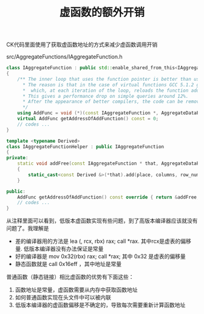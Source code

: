#+title: 虚函数的额外开销

CK代码里面使用了获取虚函数地址的方式来减少虚函数调用开销

src/AggregateFunctions/IAggregateFunction.h

#+BEGIN_SRC Cpp
class IAggregateFunction : public std::enable_shared_from_this<IAggregateFunction>
{
    /** The inner loop that uses the function pointer is better than using the virtual function.
      * The reason is that in the case of virtual functions GCC 5.1.2 generates code,
      *  which, at each iteration of the loop, reloads the function address (the offset value in the virtual function table) from memory to the register.
      * This gives a performance drop on simple queries around 12%.
      * After the appearance of better compilers, the code can be removed.
      */
    using AddFunc = void (*)(const IAggregateFunction *, AggregateDataPtr, const IColumn **, size_t, Arena *);
    virtual AddFunc getAddressOfAddFunction() const = 0;
    // codes ...
}

template <typename Derived>
class IAggregateFunctionHelper : public IAggregateFunction
{
private:
    static void addFree(const IAggregateFunction * that, AggregateDataPtr place, const IColumn ** columns, size_t row_num, Arena * arena)
    {
        static_cast<const Derived &>(*that).add(place, columns, row_num, arena);
    }

public:
    AddFunc getAddressOfAddFunction() const override { return &addFree; }
    // codes ...
}
#+END_SRC

从注释里面可以看到，低版本虚函数实现有些问题，到了高版本编译器应该就没有问题了。我理解是
- 差的编译器用的方法是 lea (, rcx, rbx) rax; call *rax. 其中rcx是虚表的偏移量. 低版本编译器没有办法保证是常量
- 好的编译器是 mov 0x32(rbx) rax; call *rax; 其中 0x32 是虚表的偏移量
- 静态函数就是 call 0x16eff ，其中地址是常量

普通函数（静态链接）相比虚函数的优势有下面这些：
1. 函数地址是常量，虚函数需要从内存中获取函数地址
2. 如何普通函数实现在头文件中可以被内联
3. 低版本编译器的虚函数偏移是不确定的，导致每次需要重新计算函数地址
